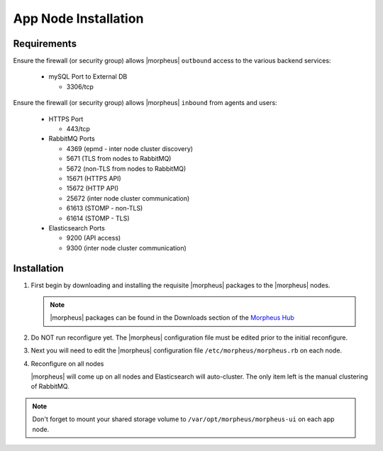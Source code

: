 App Node Installation
^^^^^^^^^^^^^^^^^^^^^

Requirements
````````````

Ensure the firewall (or security group) allows |morpheus| ``outbound`` access to the various backend services:

  - mySQL Port to External DB
    
    - 3306/tcp 

Ensure the firewall (or security group) allows |morpheus| ``inbound`` from agents and users:

  - HTTPS Port
    
    - 443/tcp

  - RabbitMQ Ports 

    - 4369 (epmd - inter node cluster discovery)
    
    - 5671 (TLS from nodes to RabbitMQ)
    
    - 5672 (non-TLS from nodes to RabbitMQ)
    
    - 15671 (HTTPS API)

    - 15672 (HTTP API)
    
    - 25672 (inter node cluster communication)
    
    - 61613 (STOMP - non-TLS)

    - 61614 (STOMP - TLS)

  - Elasticsearch Ports
  
    - 9200 (API access)

    - 9300 (inter node cluster communication)

Installation
````````````

#. First begin by downloading and installing the requisite |morpheus| packages to the |morpheus| nodes.

   .. note:: |morpheus| packages can be found in the Downloads section of the `Morpheus Hub <https://morpheushub.com/download>`_

   .. content-tabs::

      .. tab-container:: tab1
         :title: All Nodes

         .. code-block:: bash
    
            root@node: ~$ wget https://example/path/morpheus-appliance-ver-1.el8.x86_64.rpm
            root@node: ~$ rpm -ihv morpheus-appliance-appliance-ver-1.el8.x86_64.rpm

#. Do NOT run reconfigure yet. The |morpheus| configuration file must be edited prior to the initial reconfigure.

#. Next you will need to edit the |morpheus| configuration file ``/etc/morpheus/morpheus.rb`` on each node.

   .. include:: /getting_started/installation/3_node_ha_morpheus_rb.rst

#. Reconfigure on all nodes

   .. content-tabs::

      .. tab-container:: tab1
         :title: All Nodes

         .. code-block:: bash

            root@node: ~$ morpheus-ctl reconfigure

   |morpheus| will come up on all nodes and Elasticsearch will auto-cluster. The only item left is the manual clustering of RabbitMQ.

.. note:: Don't forget to mount your shared storage volume to ``/var/opt/morpheus/morpheus-ui`` on each app node.